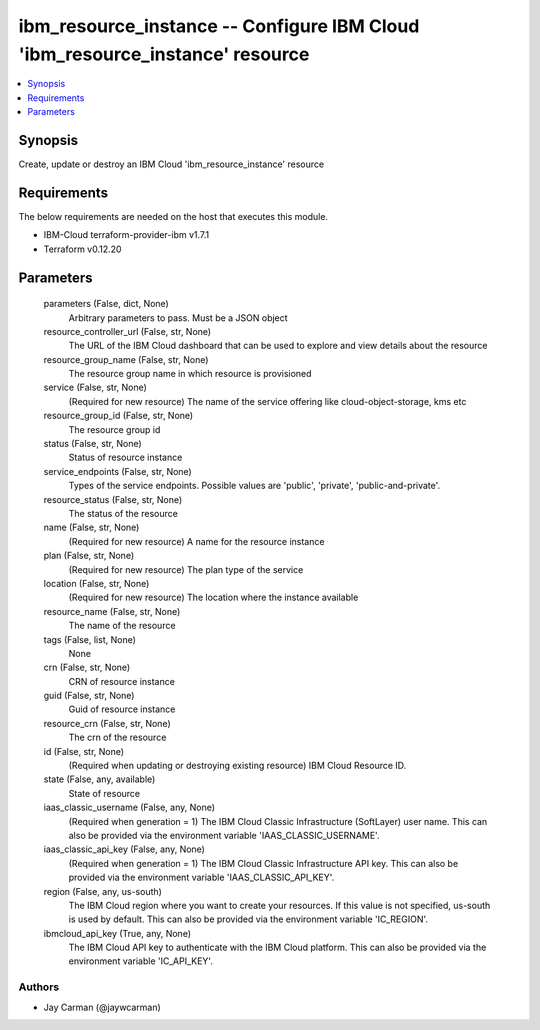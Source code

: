 
ibm_resource_instance -- Configure IBM Cloud 'ibm_resource_instance' resource
=============================================================================

.. contents::
   :local:
   :depth: 1


Synopsis
--------

Create, update or destroy an IBM Cloud 'ibm_resource_instance' resource



Requirements
------------
The below requirements are needed on the host that executes this module.

- IBM-Cloud terraform-provider-ibm v1.7.1
- Terraform v0.12.20



Parameters
----------

  parameters (False, dict, None)
    Arbitrary parameters to pass. Must be a JSON object


  resource_controller_url (False, str, None)
    The URL of the IBM Cloud dashboard that can be used to explore and view details about the resource


  resource_group_name (False, str, None)
    The resource group name in which resource is provisioned


  service (False, str, None)
    (Required for new resource) The name of the service offering like cloud-object-storage, kms etc


  resource_group_id (False, str, None)
    The resource group id


  status (False, str, None)
    Status of resource instance


  service_endpoints (False, str, None)
    Types of the service endpoints. Possible values are 'public', 'private', 'public-and-private'.


  resource_status (False, str, None)
    The status of the resource


  name (False, str, None)
    (Required for new resource) A name for the resource instance


  plan (False, str, None)
    (Required for new resource) The plan type of the service


  location (False, str, None)
    (Required for new resource) The location where the instance available


  resource_name (False, str, None)
    The name of the resource


  tags (False, list, None)
    None


  crn (False, str, None)
    CRN of resource instance


  guid (False, str, None)
    Guid of resource instance


  resource_crn (False, str, None)
    The crn of the resource


  id (False, str, None)
    (Required when updating or destroying existing resource) IBM Cloud Resource ID.


  state (False, any, available)
    State of resource


  iaas_classic_username (False, any, None)
    (Required when generation = 1) The IBM Cloud Classic Infrastructure (SoftLayer) user name. This can also be provided via the environment variable 'IAAS_CLASSIC_USERNAME'.


  iaas_classic_api_key (False, any, None)
    (Required when generation = 1) The IBM Cloud Classic Infrastructure API key. This can also be provided via the environment variable 'IAAS_CLASSIC_API_KEY'.


  region (False, any, us-south)
    The IBM Cloud region where you want to create your resources. If this value is not specified, us-south is used by default. This can also be provided via the environment variable 'IC_REGION'.


  ibmcloud_api_key (True, any, None)
    The IBM Cloud API key to authenticate with the IBM Cloud platform. This can also be provided via the environment variable 'IC_API_KEY'.













Authors
~~~~~~~

- Jay Carman (@jaywcarman)

